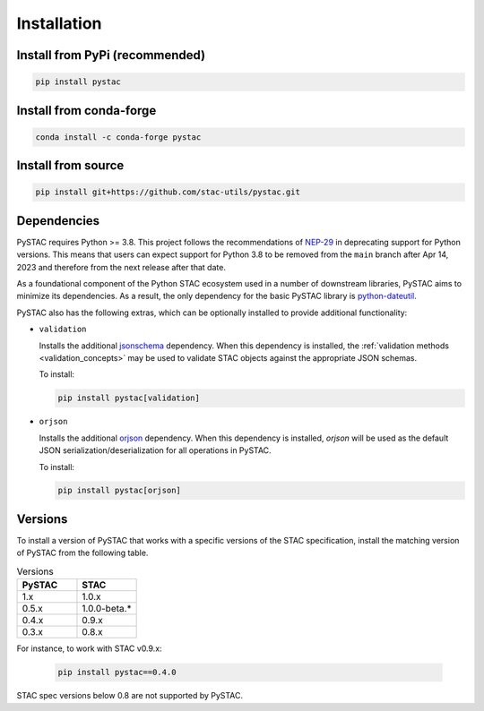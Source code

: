 Installation
############

Install from PyPi (recommended)
===============================

.. code-block:: bash

    pip install pystac

Install from conda-forge
========================

.. code-block:: bash

    conda install -c conda-forge pystac

Install from source
===================

.. code-block:: bash

    pip install git+https://github.com/stac-utils/pystac.git

.. _installation_dependencies:

Dependencies
============

PySTAC requires Python >= 3.8. This project follows the recommendations of
`NEP-29 <https://numpy.org/neps/nep-0029-deprecation_policy.html>`__ in deprecating support
for Python versions. This means that users can expect support for Python 3.8 to be
removed from the ``main`` branch after Apr 14, 2023 and therefore from the next release
after that date.

As a foundational component of the Python STAC ecosystem used in a number of downstream
libraries, PySTAC aims to minimize its dependencies. As a result, the only dependency
for the basic PySTAC library is `python-dateutil
<https://dateutil.readthedocs.io/en/stable/>`__.

PySTAC also has the following extras, which can be optionally installed to provide
additional functionality:

* ``validation``

  Installs the additional `jsonschema
  <https://python-jsonschema.readthedocs.io/en/latest/>`__ dependency. When this
  dependency is installed, the :ref:`validation methods <validation_concepts>` may be
  used to validate STAC objects against the appropriate JSON schemas.

  To install:

  .. code-block:: bash

      pip install pystac[validation]

* ``orjson``

  Installs the additional `orjson <https://github.com/ijl/orjson>`__ dependency. When
  this dependency is installed, `orjson` will be used as the default JSON
  serialization/deserialization for all operations in PySTAC.

  To install:

  .. code-block:: bash

      pip install pystac[orjson]

Versions
========

To install a version of PySTAC that works with a specific versions of the STAC
specification, install the matching version of PySTAC from the following table.

.. list-table:: Versions
   :widths: 50 50
   :header-rows: 1

   * - PySTAC
     - STAC
   * - 1.x
     - 1.0.x
   * - 0.5.x
     - 1.0.0-beta.*
   * - 0.4.x
     - 0.9.x
   * - 0.3.x
     - 0.8.x

For instance, to work with STAC v0.9.x:

   .. code-block:: bash

      pip install pystac==0.4.0


STAC spec versions below 0.8 are not supported by PySTAC.
